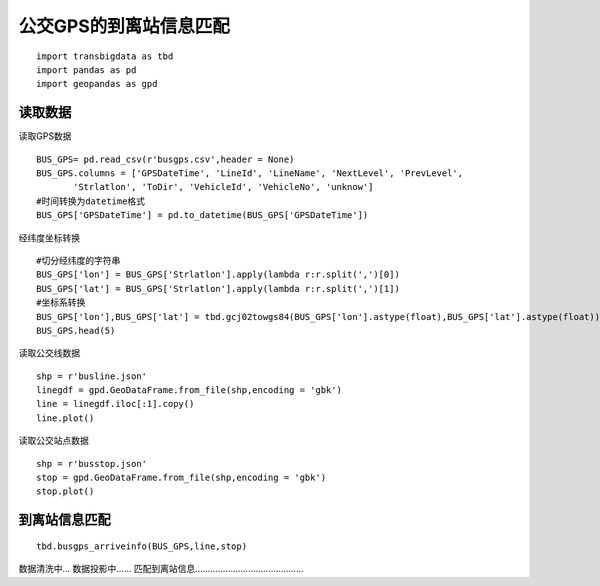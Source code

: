 公交GPS的到离站信息匹配
=======================

::

    import transbigdata as tbd
    import pandas as pd
    import geopandas as gpd

读取数据
--------

读取GPS数据

::

    BUS_GPS= pd.read_csv(r'busgps.csv',header = None)
    BUS_GPS.columns = ['GPSDateTime', 'LineId', 'LineName', 'NextLevel', 'PrevLevel',
           'Strlatlon', 'ToDir', 'VehicleId', 'VehicleNo', 'unknow']
    #时间转换为datetime格式
    BUS_GPS['GPSDateTime'] = pd.to_datetime(BUS_GPS['GPSDateTime'])




.. raw:: html

    <div>
    <style scoped>
        .dataframe tbody tr th:only-of-type {
            vertical-align: middle;
        }
    
        .dataframe tbody tr th {
            vertical-align: top;
        }
    
        .dataframe thead th {
            text-align: right;
        }
    </style>
    <table border="1" class="dataframe">
      <thead>
        <tr style="text-align: right;">
          <th></th>
          <th>GPSDateTime</th>
          <th>LineId</th>
          <th>LineName</th>
          <th>NextLevel</th>
          <th>PrevLevel</th>
          <th>Strlatlon</th>
          <th>ToDir</th>
          <th>VehicleId</th>
          <th>VehicleNo</th>
          <th>unknow</th>
        </tr>
      </thead>
      <tbody>
        <tr>
          <th>0</th>
          <td>2019-01-16 23:59:59</td>
          <td>7100</td>
          <td>71</td>
          <td>2</td>
          <td>1</td>
          <td>121.335413,31.173188</td>
          <td>1</td>
          <td>沪D-R7103</td>
          <td>Z5A-0021</td>
          <td>1</td>
        </tr>
        <tr>
          <th>1</th>
          <td>2019-01-17 00:00:00</td>
          <td>7100</td>
          <td>71</td>
          <td>2</td>
          <td>1</td>
          <td>121.334616,31.172271</td>
          <td>1</td>
          <td>沪D-R1273</td>
          <td>Z5A-0002</td>
          <td>1</td>
        </tr>
        <tr>
          <th>2</th>
          <td>2019-01-17 00:00:00</td>
          <td>7100</td>
          <td>71</td>
          <td>24</td>
          <td>23</td>
          <td>121.339955,31.173025</td>
          <td>0</td>
          <td>沪D-R5257</td>
          <td>Z5A-0020</td>
          <td>1</td>
        </tr>
        <tr>
          <th>3</th>
          <td>2019-01-17 00:00:01</td>
          <td>7100</td>
          <td>71</td>
          <td>14</td>
          <td>13</td>
          <td>121.409491,31.20433</td>
          <td>0</td>
          <td>沪D-R5192</td>
          <td>Z5A-0013</td>
          <td>1</td>
        </tr>
        <tr>
          <th>4</th>
          <td>2019-01-17 00:00:03</td>
          <td>7100</td>
          <td>71</td>
          <td>15</td>
          <td>14</td>
          <td>121.398615,31.200253</td>
          <td>0</td>
          <td>沪D-T0951</td>
          <td>Z5A-0022</td>
          <td>1</td>
        </tr>
      </tbody>
    </table>
    </div>



经纬度坐标转换

::

    #切分经纬度的字符串
    BUS_GPS['lon'] = BUS_GPS['Strlatlon'].apply(lambda r:r.split(',')[0])
    BUS_GPS['lat'] = BUS_GPS['Strlatlon'].apply(lambda r:r.split(',')[1])
    #坐标系转换
    BUS_GPS['lon'],BUS_GPS['lat'] = tbd.gcj02towgs84(BUS_GPS['lon'].astype(float),BUS_GPS['lat'].astype(float))
    BUS_GPS.head(5)

读取公交线数据

::

    shp = r'busline.json'
    linegdf = gpd.GeoDataFrame.from_file(shp,encoding = 'gbk')
    line = linegdf.iloc[:1].copy()
    line.plot()









.. image:: output_8_1.png


读取公交站点数据

::

    shp = r'busstop.json'
    stop = gpd.GeoDataFrame.from_file(shp,encoding = 'gbk')
    stop.plot()









.. image:: output_10_1.png


到离站信息匹配
--------------

::

    tbd.busgps_arriveinfo(BUS_GPS,line,stop)


数据清洗中...  
数据投影中......  
匹配到离站信息...........................................  



.. raw:: html

    <div>
    <style scoped>
        .dataframe tbody tr th:only-of-type {
            vertical-align: middle;
        }
    
        .dataframe tbody tr th {
            vertical-align: top;
        }
    
        .dataframe thead th {
            text-align: right;
        }
    </style>
    <table border="1" class="dataframe">
      <thead>
        <tr style="text-align: right;">
          <th></th>
          <th>arrivetime</th>
          <th>leavetime</th>
          <th>stopname</th>
          <th>VehicleId</th>
        </tr>
      </thead>
      <tbody>
        <tr>
          <th>0</th>
          <td>2019-01-17 07:19:42</td>
          <td>2019-01-17 07:31:14</td>
          <td>延安东路外滩</td>
          <td>沪D-R0725</td>
        </tr>
        <tr>
          <th>1</th>
          <td>2019-01-17 09:53:08</td>
          <td>2019-01-17 10:09:34</td>
          <td>延安东路外滩</td>
          <td>沪D-R0725</td>
        </tr>
        <tr>
          <th>2</th>
          <td>2019-01-17 12:54:34</td>
          <td>2019-01-17 13:11:43</td>
          <td>延安东路外滩</td>
          <td>沪D-R0725</td>
        </tr>
        <tr>
          <th>3</th>
          <td>2019-01-17 15:37:36</td>
          <td>2019-01-17 15:42:28</td>
          <td>延安东路外滩</td>
          <td>沪D-R0725</td>
        </tr>
        <tr>
          <th>4</th>
          <td>2019-01-17 18:35:52</td>
          <td>2019-01-17 18:46:11</td>
          <td>延安东路外滩</td>
          <td>沪D-R0725</td>
        </tr>
        <tr>
          <th>...</th>
          <td>...</td>
          <td>...</td>
          <td>...</td>
          <td>...</td>
        </tr>
        <tr>
          <th>3</th>
          <td>2019-01-17 12:05:55</td>
          <td>2019-01-17 12:08:02</td>
          <td>河南中路</td>
          <td>沪D-T9651</td>
        </tr>
        <tr>
          <th>4</th>
          <td>2019-01-17 14:42:54</td>
          <td>2019-01-17 14:44:06</td>
          <td>河南中路</td>
          <td>沪D-T9651</td>
        </tr>
        <tr>
          <th>5</th>
          <td>2019-01-17 14:55:33</td>
          <td>2019-01-17 14:58:36</td>
          <td>河南中路</td>
          <td>沪D-T9651</td>
        </tr>
        <tr>
          <th>6</th>
          <td>2019-01-17 17:30:15</td>
          <td>2019-01-17 17:31:38</td>
          <td>河南中路</td>
          <td>沪D-T9651</td>
        </tr>
        <tr>
          <th>7</th>
          <td>2019-01-17 18:02:19</td>
          <td>2019-01-17 18:12:45</td>
          <td>河南中路</td>
          <td>沪D-T9651</td>
        </tr>
      </tbody>
    </table>
    <p>9406 rows × 4 columns</p>
    </div>


